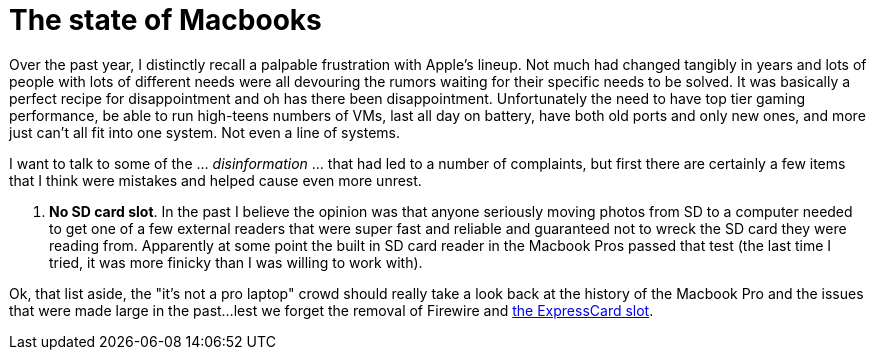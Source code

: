 = The state of Macbooks
:hp-image: /images/macbooks/macbooks.jpg
:hp-tags: Apple, Macbook Pro, Macbook, AMD, Intel
:linkattrs:

Over the past year, I distinctly recall a palpable frustration with Apple's lineup. Not much had changed tangibly in years and lots of people with lots of different needs were all devouring the rumors waiting for their specific needs to be solved. It was basically a perfect recipe for disappointment and oh has there been disappointment. Unfortunately the need to have top tier gaming performance, be able to run high-teens numbers of VMs, last all day on battery, have both old ports and only new ones, and more just can't all fit into one system. Not even a line of systems.

I want to talk to some of the ... _disinformation_ ... that had led to a number of complaints, but first there are certainly a few items that I think were mistakes and helped cause even more unrest.

1. *No SD card slot*. In the past I believe the opinion was that anyone seriously moving photos from SD to a computer needed to get one of a few external readers that were super fast and reliable and guaranteed not to wreck the SD card they were reading from. Apparently at some point the built in SD card reader in the Macbook Pros passed that test (the last time I tried, it was more finicky than I was willing to work with).

Ok, that list aside, the "it's not a pro laptop" crowd should really take a look back at the history of the Macbook Pro and the issues that were made large in the past...lest we forget the removal of Firewire and https://rubenerd.com/macbookpro-expresscard/[the ExpressCard slot, window="_blank"].